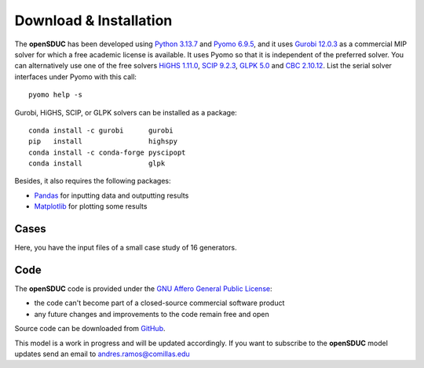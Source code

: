 .. openSDUC documentation master file, created by Andres Ramos

Download & Installation
=======================
The **openSDUC** has been developed using `Python 3.13.7 <https://www.python.org/>`_ and `Pyomo 6.9.5 <https://pyomo.readthedocs.io/en/stable/>`_, and it uses `Gurobi 12.0.3 <https://www.gurobi.com/products/gurobi-optimizer/>`_ as a commercial MIP solver for which a free academic license is available.
It uses Pyomo so that it is independent of the preferred solver.  You can alternatively use one of the free solvers `HiGHS 1.11.0 <https://ergo-code.github.io/HiGHS/dev/installation/#Precompiled-Binaries>`_, `SCIP 9.2.3 <https://www.scipopt.org/index.php#download>`_, `GLPK 5.0 <https://www.gnu.org/software/glpk/>`_
and `CBC 2.10.12 <https://github.com/coin-or/Cbc/releases>`_. List the serial solver interfaces under Pyomo with this call::

  pyomo help -s

Gurobi, HiGHS, SCIP, or GLPK  solvers can be installed as a package::

  conda install -c gurobi      gurobi
  pip   install                highspy
  conda install -c conda-forge pyscipopt
  conda install                glpk

Besides, it also requires the following packages:

- `Pandas <https://pandas.pydata.org/>`_ for inputting data and outputting results
- `Matplotlib <https://matplotlib.org/>`_ for plotting some results

Cases
-----
Here, you have the input files of a small case study of 16 generators.

Code
----

The **openSDUC** code is provided under the `GNU Affero General Public License <https://www.gnu.org/licenses/agpl-3.0.en.html>`_:

- the code can't become part of a closed-source commercial software product
- any future changes and improvements to the code remain free and open

Source code can be downloaded from `GitHub <https://github.com/IIT-EnergySystemModels/openSDUC>`_.

This model is a work in progress and will be updated accordingly. If you want to subscribe to the **openSDUC** model updates send an email to andres.ramos@comillas.edu

